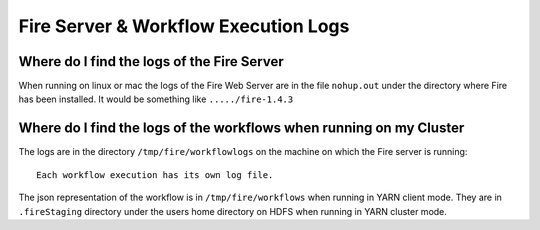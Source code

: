 Fire Server & Workflow Execution Logs
=====================================


Where do I find the logs of the Fire Server
-------------------------------------------

When running on linux or mac the logs of the Fire Web Server are in the file ``nohup.out`` under the directory where Fire has been installed. It would be something like ``...../fire-1.4.3``


Where do I find the logs of the workflows when running on my Cluster
---------------------------------------------------------------------

The logs are in the directory ``/tmp/fire/workflowlogs`` on the machine on which the Fire server is running::

  Each workflow execution has its own log file.

The json representation of the workflow is in ``/tmp/fire/workflows`` when running in YARN client mode. They are in ``.fireStaging`` directory under the users home directory on HDFS when running in YARN cluster mode.


